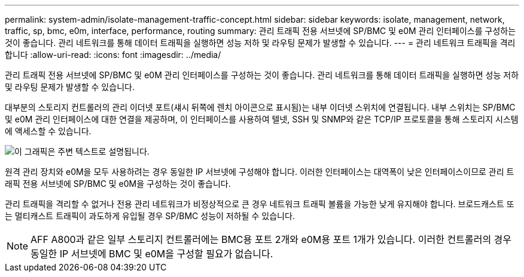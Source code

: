 ---
permalink: system-admin/isolate-management-traffic-concept.html 
sidebar: sidebar 
keywords: isolate, management, network, traffic, sp, bmc, e0m, interface, performance, routing 
summary: 관리 트래픽 전용 서브넷에 SP/BMC 및 e0M 관리 인터페이스를 구성하는 것이 좋습니다. 관리 네트워크를 통해 데이터 트래픽을 실행하면 성능 저하 및 라우팅 문제가 발생할 수 있습니다. 
---
= 관리 네트워크 트래픽을 격리합니다
:allow-uri-read: 
:icons: font
:imagesdir: ../media/


[role="lead"]
관리 트래픽 전용 서브넷에 SP/BMC 및 e0M 관리 인터페이스를 구성하는 것이 좋습니다. 관리 네트워크를 통해 데이터 트래픽을 실행하면 성능 저하 및 라우팅 문제가 발생할 수 있습니다.

대부분의 스토리지 컨트롤러의 관리 이더넷 포트(섀시 뒤쪽에 렌치 아이콘으로 표시됨)는 내부 이더넷 스위치에 연결됩니다. 내부 스위치는 SP/BMC 및 e0M 관리 인터페이스에 대한 연결을 제공하며, 이 인터페이스를 사용하여 텔넷, SSH 및 SNMP와 같은 TCP/IP 프로토콜을 통해 스토리지 시스템에 액세스할 수 있습니다.

image::../media/prnt_en_drw_e0m.png[이 그래픽은 주변 텍스트로 설명됩니다.]

원격 관리 장치와 e0M을 모두 사용하려는 경우 동일한 IP 서브넷에 구성해야 합니다. 이러한 인터페이스는 대역폭이 낮은 인터페이스이므로 관리 트래픽 전용 서브넷에 SP/BMC 및 e0M을 구성하는 것이 좋습니다.

관리 트래픽을 격리할 수 없거나 전용 관리 네트워크가 비정상적으로 큰 경우 네트워크 트래픽 볼륨을 가능한 낮게 유지해야 합니다. 브로드캐스트 또는 멀티캐스트 트래픽이 과도하게 유입될 경우 SP/BMC 성능이 저하될 수 있습니다.

[NOTE]
====
AFF A800과 같은 일부 스토리지 컨트롤러에는 BMC용 포트 2개와 e0M용 포트 1개가 있습니다. 이러한 컨트롤러의 경우 동일한 IP 서브넷에 BMC 및 e0M을 구성할 필요가 없습니다.

====